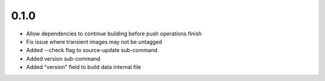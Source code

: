 0.1.0
=====

- Allow dependencies to continue building before push operations finish
- Fix issue where transient images may not be untagged
- Added --check flag to source-update sub-command
- Added version sub-command
- Added "version" field to build data internal file

